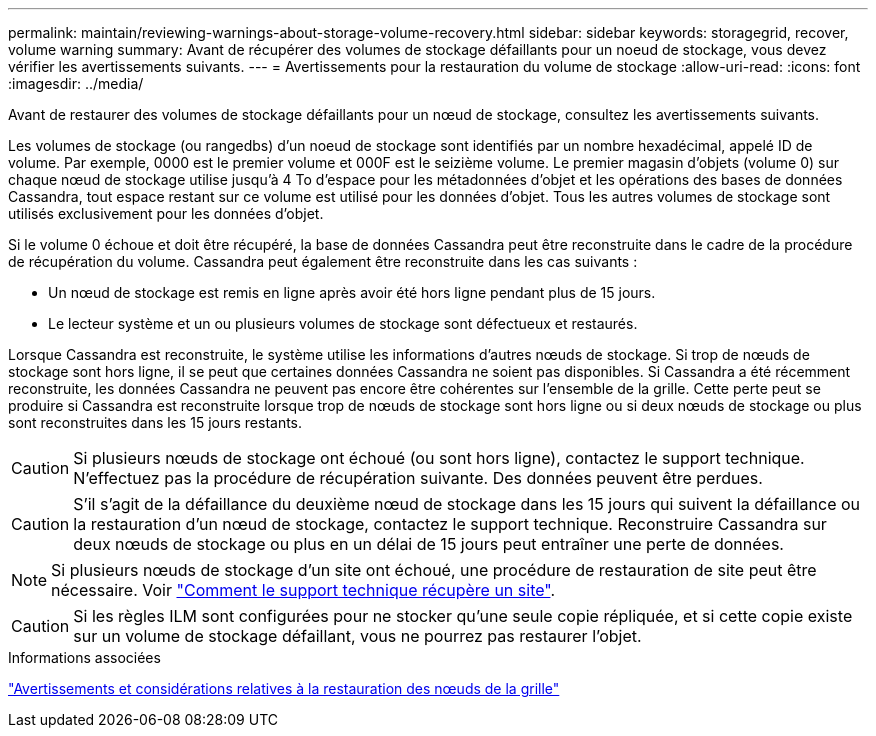 ---
permalink: maintain/reviewing-warnings-about-storage-volume-recovery.html 
sidebar: sidebar 
keywords: storagegrid, recover, volume warning 
summary: Avant de récupérer des volumes de stockage défaillants pour un noeud de stockage, vous devez vérifier les avertissements suivants. 
---
= Avertissements pour la restauration du volume de stockage
:allow-uri-read: 
:icons: font
:imagesdir: ../media/


[role="lead"]
Avant de restaurer des volumes de stockage défaillants pour un nœud de stockage, consultez les avertissements suivants.

Les volumes de stockage (ou rangedbs) d'un noeud de stockage sont identifiés par un nombre hexadécimal, appelé ID de volume. Par exemple, 0000 est le premier volume et 000F est le seizième volume. Le premier magasin d'objets (volume 0) sur chaque nœud de stockage utilise jusqu'à 4 To d'espace pour les métadonnées d'objet et les opérations des bases de données Cassandra, tout espace restant sur ce volume est utilisé pour les données d'objet. Tous les autres volumes de stockage sont utilisés exclusivement pour les données d'objet.

Si le volume 0 échoue et doit être récupéré, la base de données Cassandra peut être reconstruite dans le cadre de la procédure de récupération du volume. Cassandra peut également être reconstruite dans les cas suivants :

* Un nœud de stockage est remis en ligne après avoir été hors ligne pendant plus de 15 jours.
* Le lecteur système et un ou plusieurs volumes de stockage sont défectueux et restaurés.


Lorsque Cassandra est reconstruite, le système utilise les informations d'autres nœuds de stockage. Si trop de nœuds de stockage sont hors ligne, il se peut que certaines données Cassandra ne soient pas disponibles. Si Cassandra a été récemment reconstruite, les données Cassandra ne peuvent pas encore être cohérentes sur l'ensemble de la grille. Cette perte peut se produire si Cassandra est reconstruite lorsque trop de nœuds de stockage sont hors ligne ou si deux nœuds de stockage ou plus sont reconstruites dans les 15 jours restants.


CAUTION: Si plusieurs nœuds de stockage ont échoué (ou sont hors ligne), contactez le support technique. N'effectuez pas la procédure de récupération suivante. Des données peuvent être perdues.


CAUTION: S'il s'agit de la défaillance du deuxième nœud de stockage dans les 15 jours qui suivent la défaillance ou la restauration d'un nœud de stockage, contactez le support technique. Reconstruire Cassandra sur deux nœuds de stockage ou plus en un délai de 15 jours peut entraîner une perte de données.


NOTE: Si plusieurs nœuds de stockage d'un site ont échoué, une procédure de restauration de site peut être nécessaire. Voir link:how-site-recovery-is-performed-by-technical-support.html["Comment le support technique récupère un site"].


CAUTION: Si les règles ILM sont configurées pour ne stocker qu'une seule copie répliquée, et si cette copie existe sur un volume de stockage défaillant, vous ne pourrez pas restaurer l'objet.

.Informations associées
link:warnings-and-considerations-for-grid-node-recovery.html["Avertissements et considérations relatives à la restauration des nœuds de la grille"]
